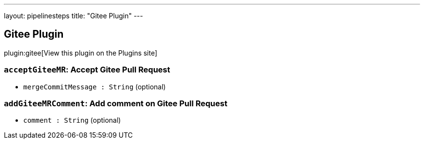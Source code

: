 ---
layout: pipelinesteps
title: "Gitee Plugin"
---

:notitle:
:description:
:author:
:email: jenkinsci-users@googlegroups.com
:sectanchors:
:toc: left
:compat-mode!:

== Gitee Plugin

plugin:gitee[View this plugin on the Plugins site]

=== `acceptGiteeMR`: Accept Gitee Pull Request
++++
<ul><li><code>mergeCommitMessage : String</code> (optional)
</li>
</ul>


++++
=== `addGiteeMRComment`: Add comment on Gitee Pull Request
++++
<ul><li><code>comment : String</code> (optional)
</li>
</ul>


++++
